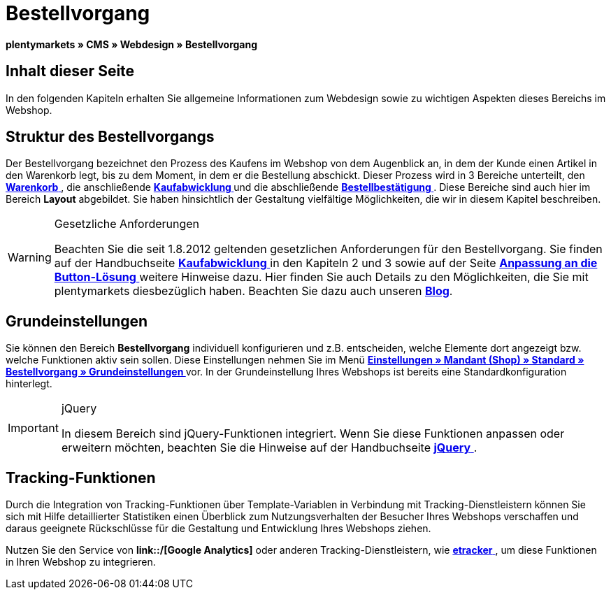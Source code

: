 = Bestellvorgang
:lang: de
// include::{includedir}/_header.adoc[]
:keywords: Bestellvorgang, Webdesign, CMS
:position: 80

**plentymarkets » CMS » Webdesign » Bestellvorgang**

== Inhalt dieser Seite

In den folgenden Kapiteln erhalten Sie allgemeine Informationen zum Webdesign sowie zu wichtigen Aspekten dieses Bereichs im Webshop.

== Struktur des Bestellvorgangs

Der Bestellvorgang bezeichnet den Prozess des Kaufens im Webshop von dem Augenblick an, in dem der Kunde einen Artikel in den Warenkorb legt, bis zu dem Moment, in dem er die Bestellung abschickt. Dieser Prozess wird in 3 Bereiche unterteilt, den <<omni-channel/online-shop/_cms/webdesign/webdesign-bearbeiten/bestellvorgang/warenkorb#, **Warenkorb**  >>, die anschließende **<<omni-channel/online-shop/_cms/webdesign/webdesign-bearbeiten/bestellvorgang/kaufabwicklung#, Kaufabwicklung  >>** und die abschließende **<<omni-channel/online-shop/_cms/webdesign/webdesign-bearbeiten/bestellvorgang/bestellbestaetigung#, Bestellbestätigung  >>**. Diese Bereiche sind auch hier im Bereich **Layout** abgebildet. Sie haben hinsichtlich der Gestaltung vielfältige Möglichkeiten, die wir in diesem Kapitel beschreiben.

[WARNING]
.Gesetzliche Anforderungen
====
Beachten Sie die seit 1.8.2012 geltenden gesetzlichen Anforderungen für den Bestellvorgang. Sie finden auf der Handbuchseite <<omni-channel/online-shop/_cms/webdesign/webdesign-bearbeiten/bestellvorgang/kaufabwicklung#, **Kaufabwicklung**  >> in den Kapiteln 2 und 3 sowie auf der Seite <<omni-channel/online-shop/_cms/webdesign/webdesign-bearbeiten/buttons/anpassung-an-die-button-loesung#, **Anpassung an die Button-Lösung**  >>weitere Hinweise dazu. Hier finden Sie auch Details zu den Möglichkeiten, die Sie mit plentymarkets diesbezüglich haben. Beachten Sie dazu auch unseren link:https://www.plentymarkets.eu/blog/Onlinehandel-in-Deutschland-Buttonloesung-und-neue-Informationspflichten/b-882/[**Blog**].
====

== Grundeinstellungen

Sie können den Bereich **Bestellvorgang** individuell konfigurieren und z.B. entscheiden, welche Elemente dort angezeigt bzw. welche Funktionen aktiv sein sollen. Diese Einstellungen nehmen Sie im Menü **<<omni-channel/mandant-shop/standard/bestellvorgang/grundeinstellungen#, Einstellungen » Mandant (Shop) » Standard » Bestellvorgang » Grundeinstellungen  >>** vor. In der Grundeinstellung Ihres Webshops ist bereits eine Standardkonfiguration hinterlegt.

[IMPORTANT]
.jQuery
====
In diesem Bereich sind jQuery-Funktionen integriert. Wenn Sie diese Funktionen anpassen oder erweitern möchten, beachten Sie die Hinweise auf der Handbuchseite <<omni-channel/online-shop/_cms/webdesign/syntax/jquery#, **jQuery**  >>.
====

== Tracking-Funktionen

Durch die Integration von Tracking-Funktionen über Template-Variablen in Verbindung mit Tracking-Dienstleistern können Sie sich mit Hilfe detaillierter Statistiken einen Überblick zum Nutzungsverhalten der Besucher Ihres Webshops verschaffen und daraus geeignete Rückschlüsse für die Gestaltung und Entwicklung Ihres Webshops ziehen.

Nutzen Sie den Service von **link::/[Google Analytics]** oder anderen Tracking-Dienstleistern, wie <<omni-channel/online-shop/extras/conversion-tracking/etracker#, **etracker**  >>, um diese Funktionen in Ihren Webshop zu integrieren.

